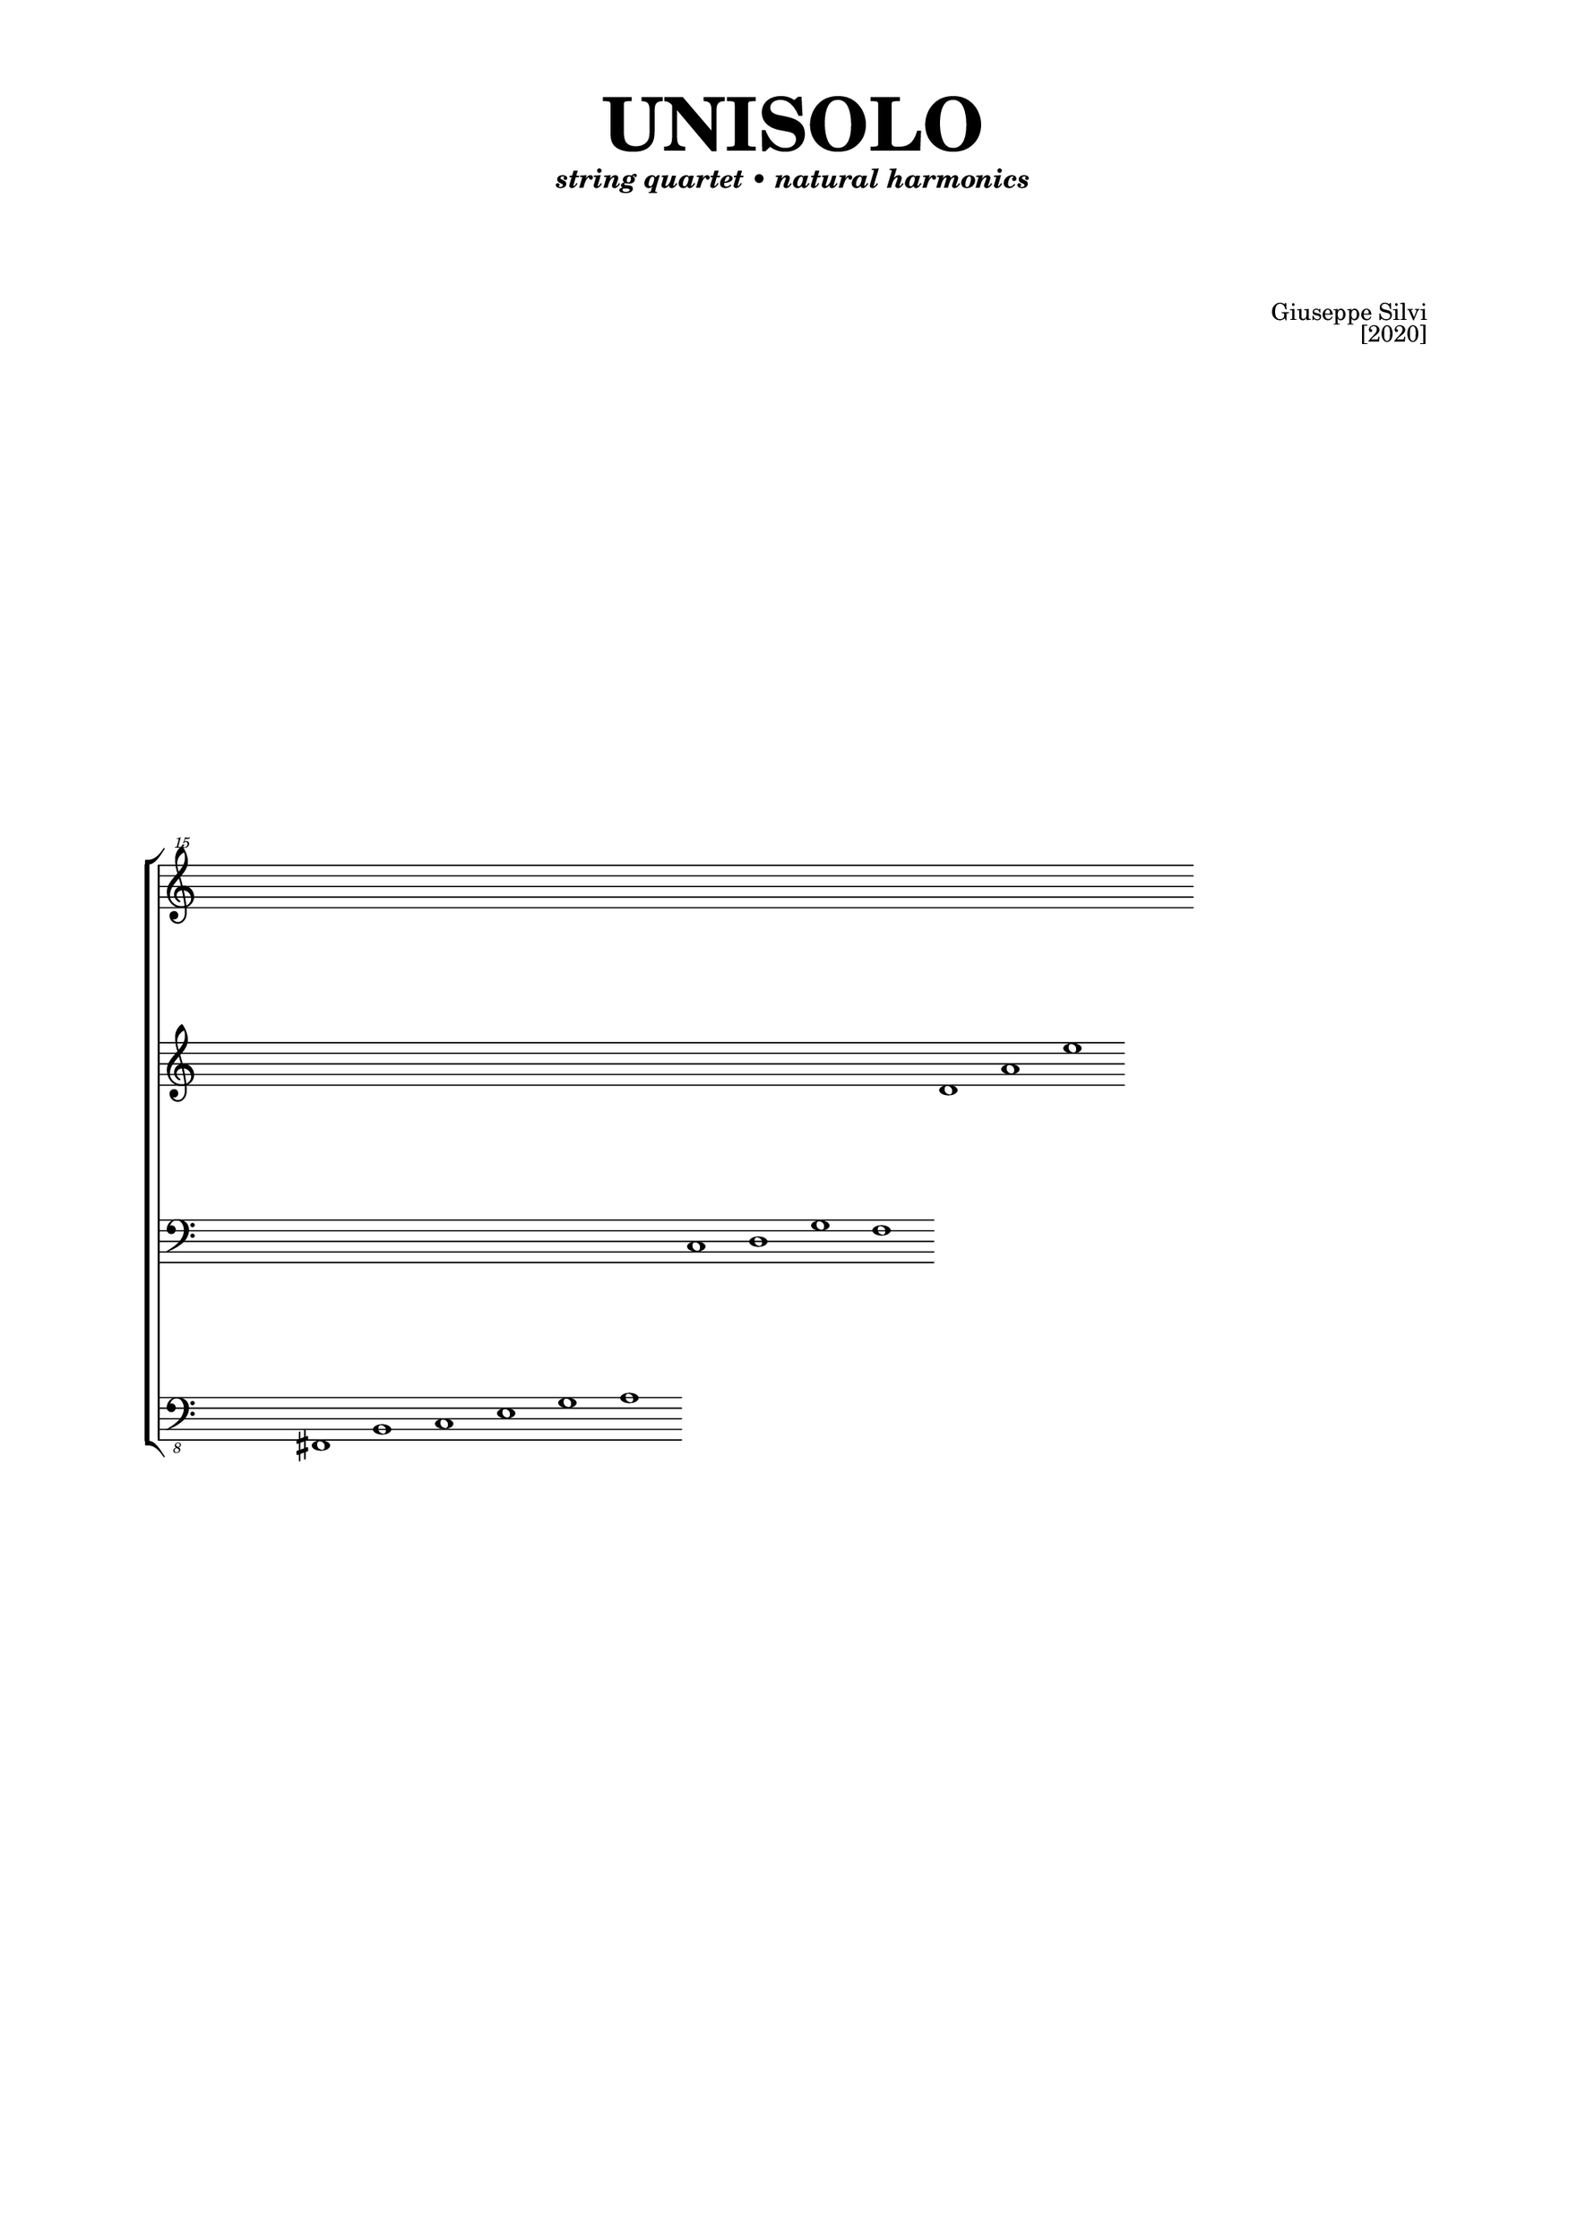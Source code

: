 #(set-global-staff-size 19)

\header {
  title 	= \markup \fontsize #6 { "UNISOLO" \vspace #2 }
  subtitle 	= \markup { \italic "string quartet • natural harmonics"}
  subsubtitle	= ""
  composer 	= \markup \override #'(baseline-skip . 2){
    \right-column {"Giuseppe Silvi" "[2020]" } \vspace #4 }
  instrument	= ""
  arranger	= ""
  copyright	= ""
  tagline	= ##f
}

\paper {
  #(set-paper-size "b4")
  indent = 0\cm
  two-sided=##f
  binding-offset = 4\mm
  line-width = 20\cm
  top-margin = 1.2\cm
  bottom-margin = 1\cm
  
  first-page-number = 5
  print-page-number = ##f
  print-first-page-number = ##f

  oddHeaderMarkup = ""
  evenHeaderMarkup = ""

  min-systems-per-page = 1
  max-systems-per-page = 1

  ragged-last-bottom = ##f
  ragged-bottom = ##f
}

rigoa = \relative c''' {
  \clef "treble^15"
  \cadenzaOn
    s1 s1 s1 s1 s1 s1 s1 s1 s1 s1 s1 s1 s1 s1 s1 s1 
}

rigob = \relative c' {
  \clef "treble"
    s1 s1 s1 s1 s1 s1 s1 s1 s1 s1 s1 d1 a' e'
}

rigoc = \relative c {
  \clef bass
    s1 s1 s1 s1 s1 s1 s1 c1 d g f
}

rigod = \relative c,, {
  \clef "bass_8"
    s1 fis1 b c e g a
}

\score {
  \new StaffGroup <<
      \new Staff = with \rigoa
      \new Staff = with \rigob
      \new Staff = with \rigoc
      \new Staff = with \rigod
  >>

\layout {
      \context {
        \Score
        \override StaffGrouper.staff-staff-spacing.padding = #5
        \override StaffGrouper.staff-staff-spacing.basic-distance = #5
        %\override VerticalAxisGroup.default-staff-staff-spacing.basic-distance = #10
        \accidentalStyle forget
        \remove "Bar_number_engraver"
        \override TimeSignature #'transparent = ##t
        \override Beam #'damping = #4 % ------------ INCLINAZIONE TRAVATURA
        \override Flag #'stencil = #modern-straight-flag
        \override Stem #'length-fraction = #'1.2
        \override NoteHead #'font-size = #-1
        \override DynamicLineSpanner.staff-padding = #5
      }
    }

  \midi {}
}